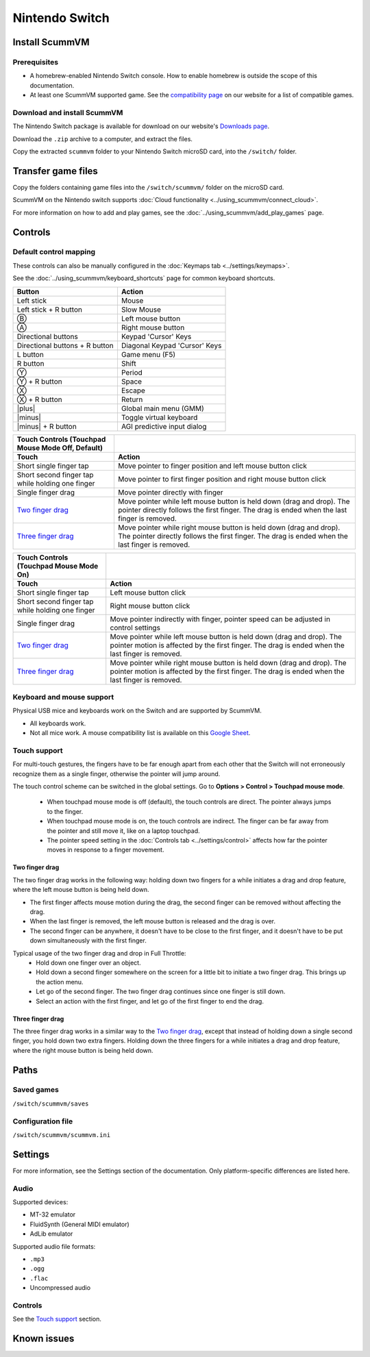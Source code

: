 =============================
Nintendo Switch
=============================

Install ScummVM
===================

Prerequisites
****************

- A homebrew-enabled Nintendo Switch console. How to enable homebrew is outside the scope of this documentation.
- At least one ScummVM supported game. See the `compatibility page <https://www.scummvm.org/compatibility/>`_ on our website for a list of compatible games. 

Download and install ScummVM
*******************************

The Nintendo Switch package is available for download on our website's `Downloads page <https://www.scummvm.org/downloads>`_.

Download the ``.zip`` archive to a computer, and extract the files. 

Copy the extracted ``scummvm`` folder to your Nintendo Switch microSD card, into the ``/switch/`` folder. 


Transfer game files
=======================

Copy the folders containing game files into the ``/switch/scummvm/`` folder on the microSD card. 

ScummVM on the Nintendo switch supports :doc:`Cloud functionality <../using_scummvm/connect_cloud>`. 

For more information on how to add and play games, see the :doc:`../using_scummvm/add_play_games` page.

Controls
=================

Default control mapping
*********************************

These controls can also be manually configured in the :doc:`Keymaps tab <../settings/keymaps>`.

See the :doc:`../using_scummvm/keyboard_shortcuts` page for common keyboard shortcuts. 

.. |plus| raw:: html

    <svg xmlns="http://www.w3.org/2000/svg" viewBox="0 0 16 16" width="16" height="16"><path fill-rule="evenodd" d="M8 2a.75.75 0 01.75.75v4.5h4.5a.75.75 0 010 1.5h-4.5v4.5a.75.75 0 01-1.5 0v-4.5h-4.5a.75.75 0 010-1.5h4.5v-4.5A.75.75 0 018 2z"></path></svg>

.. |minus| raw:: html

    <svg xmlns="http://www.w3.org/2000/svg" viewBox="0 0 16 16" width="16" height="16"><path fill-rule="evenodd" d="M2 8a.75.75 0 01.75-.75h10.5a.75.75 0 010 1.5H2.75A.75.75 0 012 8z"></path></svg>

.. csv-table:: 
  	:header-rows: 1

        Button,Action
        Left stick,Mouse
        Left stick + R button,Slow Mouse
        Ⓑ,Left mouse button
        Ⓐ,Right mouse button
        Directional buttons,"Keypad 'Cursor' Keys"
        Directional buttons + R button ,"Diagonal Keypad 'Cursor' Keys"
        L button,Game menu (F5)
        R button,Shift 
        Ⓨ,Period
        Ⓨ + R button,Space 
        Ⓧ,Escape 
        Ⓧ + R button,Return
        |plus|,Global main menu (GMM)
        |minus|,Toggle virtual keyboard
        |minus| + R button,AGI predictive input dialog
    
.. csv-table::
    :header-rows: 2

        "Touch Controls (Touchpad Mouse Mode Off, Default)",
        Touch,Action
        Short single finger tap,Move pointer to finger position and left mouse button click
        Short second finger tap while holding one finger,Move pointer to first finger position and right mouse button click
        Single finger drag,Move pointer directly with finger
        `Two finger drag`_ ,Move pointer while left mouse button is held down (drag and drop). The pointer directly follows the first finger. The drag is ended when the last finger is removed.
        `Three finger drag`_ ,Move pointer while right mouse button is held down (drag and drop). The pointer directly follows the first finger. The drag is ended when the last finger is removed.
    
.. csv-table::
    :header-rows: 2

        Touch Controls (Touchpad Mouse Mode On),
        Touch,Action
        Short single finger tap,Left mouse button click
        Short second finger tap while holding one finger,Right mouse button click
        Single finger drag,"Move pointer indirectly with finger, pointer speed can be adjusted in control settings"
        `Two finger drag`_ ,Move pointer while left mouse button is held down (drag and drop). The pointer motion is affected by the first finger. The drag is ended when the last finger is removed.
        `Three finger drag`_ ,Move pointer while right mouse button is held down (drag and drop). The pointer motion is affected by the first finger. The drag is ended when the last finger is removed.

Keyboard and mouse support
****************************
Physical USB mice and keyboards work on the Switch and are supported by ScummVM. 

- All keyboards work. 
- Not all mice work. A mouse compatibility list is available on this `Google Sheet <https://docs.google.com/spreadsheets/d/1Drbo5-QuSX901MwtOytSMuqRGxeIkq2HELM806I9dj0/edit#gid=0>`_.

Touch support
*************** 

For multi-touch gestures, the fingers have to be far enough apart from each other that the Switch will not erroneously recognize them as a single finger, otherwise the pointer will jump around.

The touch control scheme can be switched in the global settings. Go to **Options > Control > Touchpad mouse mode**.

    - When touchpad mouse mode is off (default), the touch controls are direct. The pointer always jumps to the finger.

    - When touchpad mouse mode is on, the touch controls are indirect. The finger can be far away from the pointer and still move it, like on a laptop touchpad. 
    - The pointer speed setting in the :doc:`Controls tab <../settings/control>` affects how far the pointer moves in response to a finger movement.

Two finger drag
^^^^^^^^^^^^^^^^^^^

The two finger drag works in the following way: holding down two fingers for a while initiates a drag and drop feature, where the left mouse button is being held down. 

- The first finger affects mouse motion during the drag, the second finger can be removed without affecting the drag. 
- When the last finger is removed, the left mouse button is released and the drag is over. 
- The second finger can be anywhere, it doesn't have to be close to the first finger, and it doesn't have to be put down simultaneously with the first finger.

Typical usage of the two finger drag and drop in Full Throttle: 
    - Hold down one finger over an object. 
    - Hold down a second finger somewhere on the screen for a little bit to initiate a two finger drag. This brings up the action menu. 
    - Let go of the second finger. The two finger drag continues since one finger is still down. 
    - Select an action with the first finger, and let go of the first finger to end the drag.

Three finger drag
^^^^^^^^^^^^^^^^^^^^
The three finger drag works in a similar way to the `Two finger drag`_, except that instead of holding down a single second finger, you hold down two extra fingers. Holding down the three fingers for a while initiates a drag and drop feature, where the right mouse button is being held down.


Paths 
=======

Saved games 
*******************
``/switch/scummvm/saves`` 

Configuration file 
**************************
``/switch/scummvm/scummvm.ini``


Settings
==========

For more information, see the Settings section of the documentation. Only platform-specific differences are listed here. 

Audio
******

Supported devices:

- MT-32 emulator
- FluidSynth (General MIDI emulator)
- AdLib emulator

Supported audio file formats:

- ``.mp3``
- ``.ogg`` 
- ``.flac``
- Uncompressed audio

Controls
*********

See the `Touch support`_ section. 

Known issues
==============

